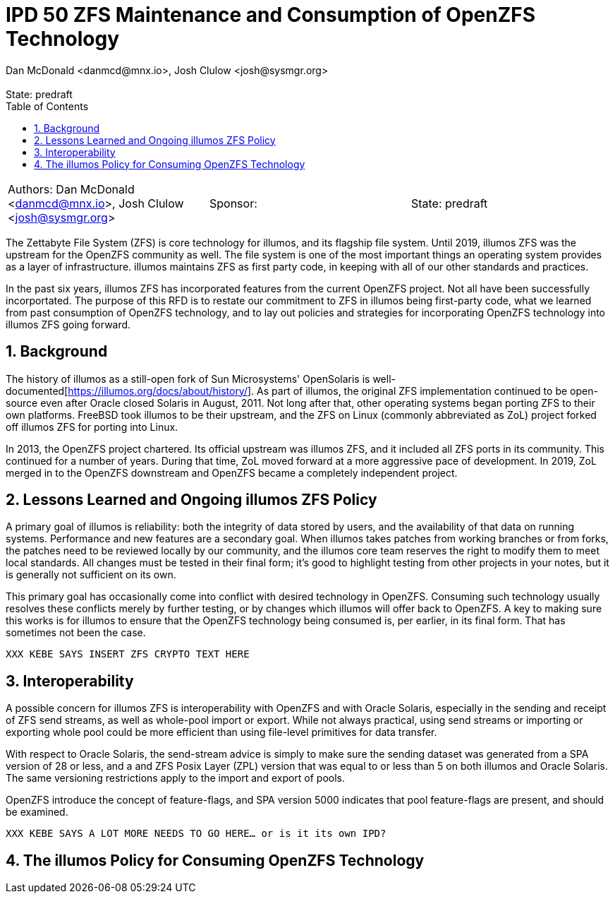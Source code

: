 :showtitle:
:toc: left
:numbered:
:icons: font
:state: predraft
:revremark: State: {state}
:authors: Dan McDonald <danmcd@mnx.io>, Josh Clulow <josh@sysmgr.org>
:sponsor:

= IPD 50 ZFS Maintenance and Consumption of OpenZFS Technology
{authors}

[cols="3"]
|===
|Authors: {author}
|Sponsor: {sponsor}
|State: {state}
|===

The Zettabyte File System (ZFS) is core technology for illumos, and its
flagship file system. Until 2019, illumos ZFS was the upstream for the
OpenZFS community as well. The file system is one of the most important
things an operating system provides as a layer of infrastructure. illumos
maintains ZFS as first party code, in keeping with all of our other standards
and practices.

In the past six years, illumos ZFS has incorporated features from the current
OpenZFS project. Not all have been successfully incorportated.  The purpose
of this RFD is to restate our commitment to ZFS in illumos being first-party
code, what we learned from past consumption of OpenZFS technology, and to lay
out policies and strategies for incorporating OpenZFS technology into illumos
ZFS going forward.

== Background

The history of illumos as a still-open fork of Sun Microsystems' OpenSolaris
is well-documented[https://illumos.org/docs/about/history/]. As part of
illumos, the original ZFS implementation continued to be open-source even
after Oracle closed Solaris in August, 2011.  Not long after that, other
operating systems began porting ZFS to their own platforms. FreeBSD took
illumos to be their upstream, and the ZFS on Linux (commonly abbreviated as
ZoL) project forked off illumos ZFS for porting into Linux.

In 2013, the OpenZFS project chartered.  Its official upstream was illumos
ZFS, and it included all ZFS ports in its community. This continued for a
number of years. During that time, ZoL moved forward at a more aggressive
pace of development. In 2019, ZoL merged in to the OpenZFS downstream and
OpenZFS became a completely independent project.

== Lessons Learned and Ongoing illumos ZFS Policy

A primary goal of illumos is reliability: both the integrity of data stored
by users, and the availability of that data on running systems. Performance
and new features are a secondary goal.  When illumos takes patches from
working branches or from forks, the patches need to be reviewed locally by
our community, and the illumos core team reserves the right to modify them to
meet local standards. All changes must be tested in their final form; it's
good to highlight testing from other projects in your notes, but it is
generally not sufficient on its own.

This primary goal has occasionally come into conflict with desired technology
in OpenZFS. Consuming such technology usually resolves these conflicts merely
by further testing, or by changes which illumos will offer back to OpenZFS. A
key to making sure this works is for illumos to ensure that the OpenZFS
technology being consumed is, per earlier, in its final form. That has
sometimes not been the case.

`XXX KEBE SAYS INSERT ZFS CRYPTO TEXT HERE`

== Interoperability

A possible concern for illumos ZFS is interoperability with OpenZFS and with
Oracle Solaris, especially in the sending and receipt of ZFS send streams, as
well as whole-pool import or export. While not always practical, using send
streams or importing or exporting whole pool could be more efficient than
using file-level primitives for data transfer.

With respect to Oracle Solaris, the send-stream advice is simply to make sure
the sending dataset was generated from a SPA version of 28 or less, and a and
ZFS Posix Layer (ZPL) version that was equal to or less than 5 on both
illumos and Oracle Solaris.  The same versioning restrictions apply to the
import and export of pools.

OpenZFS introduce the concept of feature-flags, and SPA version 5000
indicates that pool feature-flags are present, and should be examined.

`XXX KEBE SAYS A LOT MORE NEEDS TO GO HERE... or is it its own IPD?`


== The illumos Policy for Consuming OpenZFS Technology

